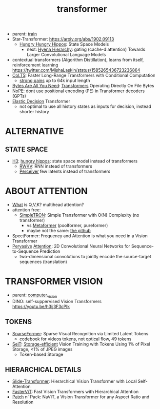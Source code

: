 :PROPERTIES:
:ID:       d4eebb0c-b7d1-4f56-baf5-004fc69fbd6c
:END:
#+title: transformer
#+filetags: :nawanomicon:
- parent: [[id:cb192d74-71e5-40c3-8763-6f68ffde8e27][train]]
- Star-Transformer: https://arxiv.org/abs/1902.09113
  - [[https://github.com/HazyResearch/safari][Hungry Hungry Hippos]]: State Space Models
    - next: [[https://arxiv.org/pdf/2302.10866.pdf][Hyena Hierarchy]]: gating (cache-d attention) Towards Larger Convolutional Language Models
- contextual transformers (Algorithm Distillation), learns from itself, reinforcement learning
  https://twitter.com/MishaLaskin/status/1585265436723236864
- [[https://arxiv.org/abs/2303.09752][CoLT5]]: Faster Long-Range Transformers with Conditional Computation
  - [[https://twitter.com/papers_daily/status/1637748540653936641][strong gains]] up to 64k input length
- [[https://twitter.com/_akhaliq/status/1664497650702471169][Bytes Are All You Need]]: [[https://huggingface.co/papers/2306.00238][Transformers]] Operating Directly On File Bytes
- [[https://twitter.com/cloneofsimo/status/1664365355266105344][NoPE]]: dont use positional encoding (PE) in Transformer decoders (GPTs)
- [[https://twitter.com/xiaolonw/status/1677003542249484289][Elastic Decision]] Transformer
  - not optimal to use all history states as inputs for decision, instead shorter history
* ALTERNATIVE
** STATE SPACE
:PROPERTIES:
:ID:       bd80ad1d-64de-4445-98e8-0cec31e1ab32
:END:
- [[https://arxiv.org/abs/2212.14052][H3]]: [[https://www.reddit.com/r/MachineLearning/comments/10kdeex/h3_a_new_generative_language_models_that/][hungry hippos]]: state space model instead of transformers
  - [[https://github.com/BlinkDL/RWKV-LM][RWKV]]: RNN instead of transformers
  - [[https://arxiv.org/pdf/2202.07765.pdf][Perceiver]] few latents instead of transformers
* ABOUT ATTENTION
- [[https://medium.com/@b.terryjack/deep-learning-the-transformer-9ae5e9c5a190][What]] is Q,V,K? multihead attention?
- attention free:
  - [[https://arxiv.org/pdf/2111.15588.pdf][SimpleTRON]]: Simple Transformer with O(N) Complexity (no transformer)
    - vs [[https://arxiv.org/abs/2111.11418][Metaformer]] (poolformer, pureformer)
    - maybe not the same: [[https://github.com/ThilinaRajapakse/simpletransformers][the github]]
- SpectFormer: Frequency and Attention is what you need in a Vision Transformer
- [[https://arxiv.org/pdf/1808.03867.pdf][Pervasive]] [[https://github.com/elbayadm/attn2d][Attention]]: 2D Convolutional Neural Networks for Sequence-to-Sequence Prediction
  - two-dimensional convolutions to jointly encode the source-target sequences (translation)
* TRANSFORMER VISION
- parent: [[id:39d30d24-c374-4d0c-8037-b03ecbf983fa][computer_vision]]
- DINO: self-suppervised Vision Transformers https://youtu.be/h3ij3F3cPIk
** TOKENS
:PROPERTIES:
:ID:       bb5bc5a8-876c-43ae-8fa0-ea3d6b7da69f
:END:
- [[https://twitter.com/_akhaliq/status/1645278535878049792][SparseFormer]]: Sparse Visual Recognition via Limited Latent Tokens  <<sparseformer>>
  - codebook for videos tokens, not optical flow, 49 tokens
- [[https://arxiv.org/pdf/2303.11114.pdf][SeiT]]: [[https://github.com/naver-ai/seit][Storage-efficient]] Vision Training with Tokens Using 1% of Pixel Storage, <1% of JPEG images
  - Token-based Storage
** HIERARCHICAL DETAILS
- [[https://twitter.com/_akhaliq/status/1645603021248778241][Slide-Transformer]]: Hierarchical Vision Transformer with Local Self-Attention
- [[https://twitter.com/_akhaliq/status/1668459325805699073][FasterViT]]: Fast Vision Transformers with Hierarchical Attention
- [[https://twitter.com/_akhaliq/status/1679344960150151168][Patch]] n' Pack: NaViT, a Vision Transformer for any Aspect Ratio and Resolution
